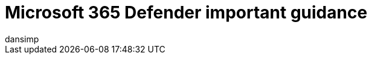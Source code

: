 = Microsoft 365 Defender important guidance
:author: dansimp
:description: A note regarding important Microsoft 365 Defender guidance.
:manager: dansimp
:ms.author: dansimp
:ms.date: 09/21/2020
:ms.reviewer:
:ms.service: microsoft-365-security
:ms.topic: include
